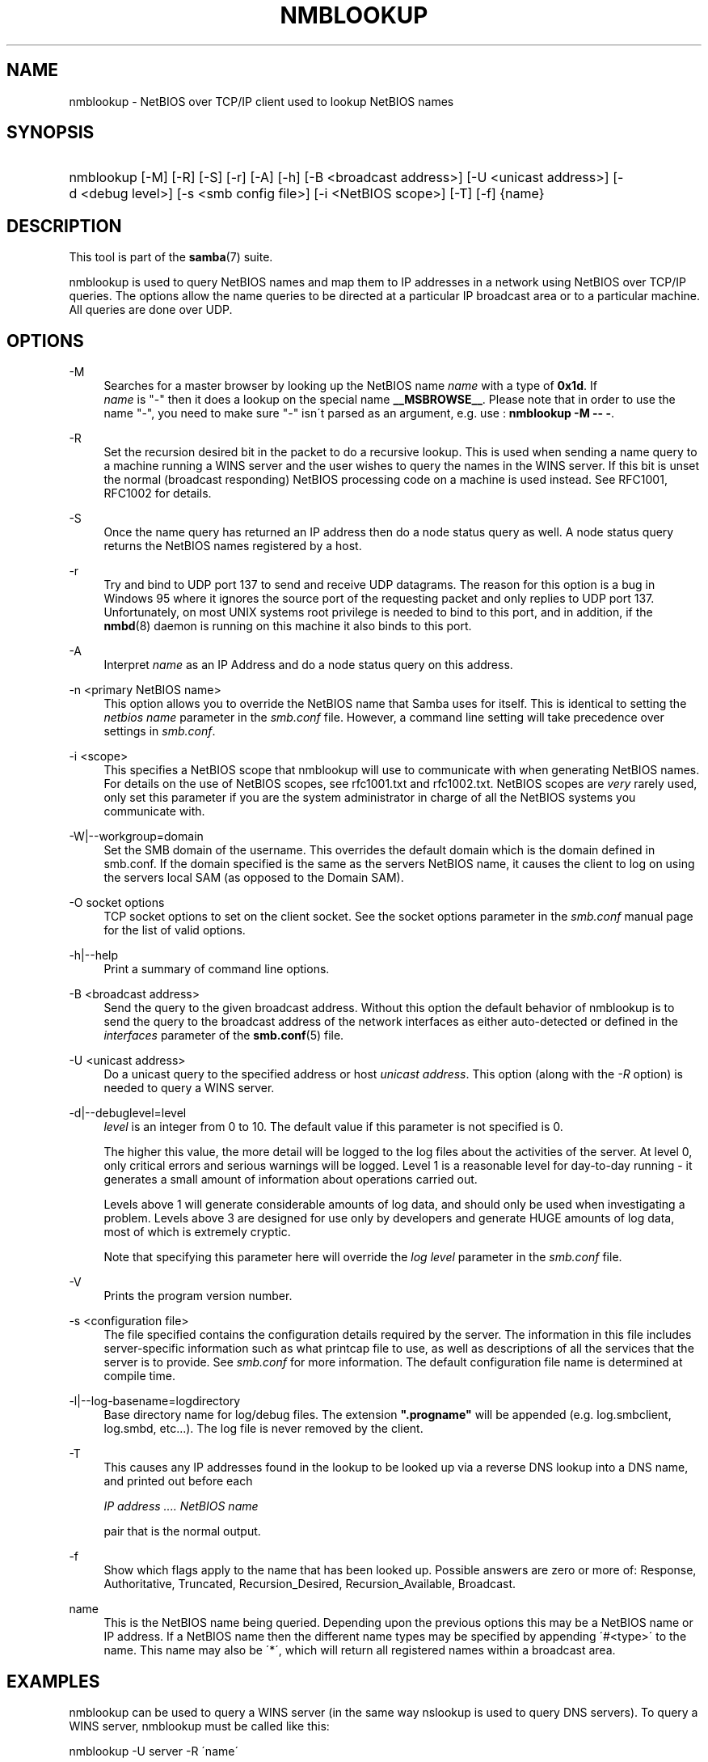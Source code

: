 .\"     Title: nmblookup
.\"    Author: 
.\" Generator: DocBook XSL Stylesheets v1.73.1 <http://docbook.sf.net/>
.\"      Date: 08/01/2008
.\"    Manual: User Commands
.\"    Source: Samba 3.2
.\"
.TH "NMBLOOKUP" "1" "08/01/2008" "Samba 3\.2" "User Commands"
.\" disable hyphenation
.nh
.\" disable justification (adjust text to left margin only)
.ad l
.SH "NAME"
nmblookup - NetBIOS over TCP/IP client used to lookup NetBIOS names
.SH "SYNOPSIS"
.HP 1
nmblookup [\-M] [\-R] [\-S] [\-r] [\-A] [\-h] [\-B\ <broadcast\ address>] [\-U\ <unicast\ address>] [\-d\ <debug\ level>] [\-s\ <smb\ config\ file>] [\-i\ <NetBIOS\ scope>] [\-T] [\-f] {name}
.SH "DESCRIPTION"
.PP
This tool is part of the
\fBsamba\fR(7)
suite\.
.PP
nmblookup
is used to query NetBIOS names and map them to IP addresses in a network using NetBIOS over TCP/IP queries\. The options allow the name queries to be directed at a particular IP broadcast area or to a particular machine\. All queries are done over UDP\.
.SH "OPTIONS"
.PP
\-M
.RS 4
Searches for a master browser by looking up the NetBIOS name
\fIname\fR
with a type of
\fB0x1d\fR\. If
\fI name\fR
is "\-" then it does a lookup on the special name
\fB__MSBROWSE__\fR\. Please note that in order to use the name "\-", you need to make sure "\-" isn\'t parsed as an argument, e\.g\. use :
\fBnmblookup \-M \-\- \-\fR\.
.RE
.PP
\-R
.RS 4
Set the recursion desired bit in the packet to do a recursive lookup\. This is used when sending a name query to a machine running a WINS server and the user wishes to query the names in the WINS server\. If this bit is unset the normal (broadcast responding) NetBIOS processing code on a machine is used instead\. See RFC1001, RFC1002 for details\.
.RE
.PP
\-S
.RS 4
Once the name query has returned an IP address then do a node status query as well\. A node status query returns the NetBIOS names registered by a host\.
.RE
.PP
\-r
.RS 4
Try and bind to UDP port 137 to send and receive UDP datagrams\. The reason for this option is a bug in Windows 95 where it ignores the source port of the requesting packet and only replies to UDP port 137\. Unfortunately, on most UNIX systems root privilege is needed to bind to this port, and in addition, if the
\fBnmbd\fR(8)
daemon is running on this machine it also binds to this port\.
.RE
.PP
\-A
.RS 4
Interpret
\fIname\fR
as an IP Address and do a node status query on this address\.
.RE
.PP
\-n <primary NetBIOS name>
.RS 4
This option allows you to override the NetBIOS name that Samba uses for itself\. This is identical to setting the
\fInetbios name\fR
parameter in the
\fIsmb\.conf\fR
file\. However, a command line setting will take precedence over settings in
\fIsmb\.conf\fR\.
.RE
.PP
\-i <scope>
.RS 4
This specifies a NetBIOS scope that
nmblookup
will use to communicate with when generating NetBIOS names\. For details on the use of NetBIOS scopes, see rfc1001\.txt and rfc1002\.txt\. NetBIOS scopes are
\fIvery\fR
rarely used, only set this parameter if you are the system administrator in charge of all the NetBIOS systems you communicate with\.
.RE
.PP
\-W|\-\-workgroup=domain
.RS 4
Set the SMB domain of the username\. This overrides the default domain which is the domain defined in smb\.conf\. If the domain specified is the same as the servers NetBIOS name, it causes the client to log on using the servers local SAM (as opposed to the Domain SAM)\.
.RE
.PP
\-O socket options
.RS 4
TCP socket options to set on the client socket\. See the socket options parameter in the
\fIsmb\.conf\fR
manual page for the list of valid options\.
.RE
.PP
\-h|\-\-help
.RS 4
Print a summary of command line options\.
.RE
.PP
\-B <broadcast address>
.RS 4
Send the query to the given broadcast address\. Without this option the default behavior of nmblookup is to send the query to the broadcast address of the network interfaces as either auto\-detected or defined in the
\fIinterfaces\fR
parameter of the
\fBsmb.conf\fR(5)
file\.
.RE
.PP
\-U <unicast address>
.RS 4
Do a unicast query to the specified address or host
\fIunicast address\fR\. This option (along with the
\fI\-R\fR
option) is needed to query a WINS server\.
.RE
.PP
\-d|\-\-debuglevel=level
.RS 4
\fIlevel\fR
is an integer from 0 to 10\. The default value if this parameter is not specified is 0\.
.sp
The higher this value, the more detail will be logged to the log files about the activities of the server\. At level 0, only critical errors and serious warnings will be logged\. Level 1 is a reasonable level for day\-to\-day running \- it generates a small amount of information about operations carried out\.
.sp
Levels above 1 will generate considerable amounts of log data, and should only be used when investigating a problem\. Levels above 3 are designed for use only by developers and generate HUGE amounts of log data, most of which is extremely cryptic\.
.sp
Note that specifying this parameter here will override the
\fIlog level\fR
parameter in the
\fIsmb\.conf\fR
file\.
.RE
.PP
\-V
.RS 4
Prints the program version number\.
.RE
.PP
\-s <configuration file>
.RS 4
The file specified contains the configuration details required by the server\. The information in this file includes server\-specific information such as what printcap file to use, as well as descriptions of all the services that the server is to provide\. See
\fIsmb\.conf\fR
for more information\. The default configuration file name is determined at compile time\.
.RE
.PP
\-l|\-\-log\-basename=logdirectory
.RS 4
Base directory name for log/debug files\. The extension
\fB"\.progname"\fR
will be appended (e\.g\. log\.smbclient, log\.smbd, etc\.\.\.)\. The log file is never removed by the client\.
.RE
.PP
\-T
.RS 4
This causes any IP addresses found in the lookup to be looked up via a reverse DNS lookup into a DNS name, and printed out before each
.sp
\fIIP address \.\.\.\. NetBIOS name\fR
.sp
pair that is the normal output\.
.RE
.PP
\-f
.RS 4
Show which flags apply to the name that has been looked up\. Possible answers are zero or more of: Response, Authoritative, Truncated, Recursion_Desired, Recursion_Available, Broadcast\.
.RE
.PP
name
.RS 4
This is the NetBIOS name being queried\. Depending upon the previous options this may be a NetBIOS name or IP address\. If a NetBIOS name then the different name types may be specified by appending \'#<type>\' to the name\. This name may also be \'*\', which will return all registered names within a broadcast area\.
.RE
.SH "EXAMPLES"
.PP
nmblookup
can be used to query a WINS server (in the same way
nslookup
is used to query DNS servers)\. To query a WINS server,
nmblookup
must be called like this:
.PP
nmblookup \-U server \-R \'name\'
.PP
For example, running :
.PP
nmblookup \-U samba\.org \-R \'IRIX#1B\'
.PP
would query the WINS server samba\.org for the domain master browser (1B name type) for the IRIX workgroup\.
.SH "VERSION"
.PP
This man page is correct for version 3 of the Samba suite\.
.SH "SEE ALSO"
.PP
\fBnmbd\fR(8),
\fBsamba\fR(7), and
\fBsmb.conf\fR(5)\.
.SH "AUTHOR"
.PP
The original Samba software and related utilities were created by Andrew Tridgell\. Samba is now developed by the Samba Team as an Open Source project similar to the way the Linux kernel is developed\.
.PP
The original Samba man pages were written by Karl Auer\. The man page sources were converted to YODL format (another excellent piece of Open Source software, available at
ftp://ftp\.icce\.rug\.nl/pub/unix/) and updated for the Samba 2\.0 release by Jeremy Allison\. The conversion to DocBook for Samba 2\.2 was done by Gerald Carter\. The conversion to DocBook XML 4\.2 for Samba 3\.0 was done by Alexander Bokovoy\.
